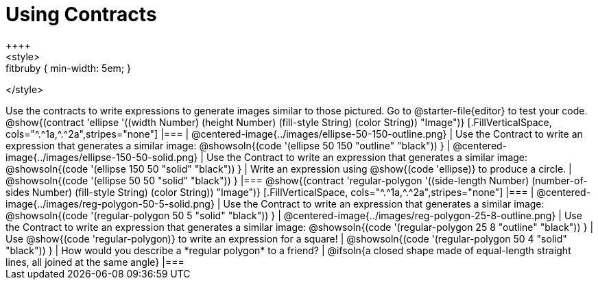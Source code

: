 = Using Contracts
++++
<style>
.fitbruby { min-width: 5em; }
</style>
++++
Use the contracts to write expressions to generate images similar to those pictured. Go to @starter-file{editor} to test your code.

@show{(contract 'ellipse '((width Number) (height Number) (fill-style String) (color String)) "Image")}


[.FillVerticalSpace, cols="^.^1a,^.^2a",stripes="none"]
|===
| @centered-image{../images/ellipse-50-150-outline.png}
| Use the Contract to write an expression that generates a similar image:

@showsoln{(code '(ellipse 50 150 "outline" "black")) }

| @centered-image{../images/ellipse-150-50-solid.png}
| Use the Contract to write an expression that generates a similar image:

@showsoln{(code '(ellipse 150 50 "solid" "black")) }

| Write an expression using @show{(code 'ellipse)} to produce a circle.
| @showsoln{(code '(ellipse 50 50 "solid" "black")) }
|===

@show{(contract 'regular-polygon '((side-length Number) (number-of-sides Number) (fill-style String) (color String)) "Image")}

[.FillVerticalSpace, cols="^.^1a,^.^2a",stripes="none"]
|===
| @centered-image{../images/reg-polygon-50-5-solid.png}
| Use the Contract to write an expression that generates a similar image:

@showsoln{(code '(regular-polygon 50 5 "solid" "black")) }

| @centered-image{../images/reg-polygon-25-8-outline.png}
| Use the Contract to write an expression that generates a similar image:

@showsoln{(code '(regular-polygon 25 8 "outline" "black")) }

| Use @show{(code 'regular-polygon)} to write an expression for a square!
| @showsoln{(code '(regular-polygon 50 4 "solid" "black")) }

| How would you describe a *regular polygon* to a friend?
| @ifsoln{a closed shape made of equal-length straight lines, all joined at the same angle}
|===
